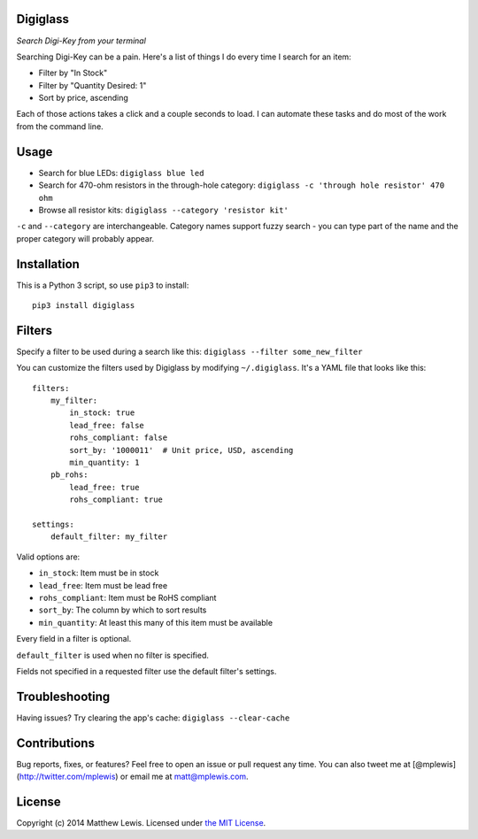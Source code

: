 Digiglass
=========

*Search Digi-Key from your terminal*

Searching Digi-Key can be a pain. Here's a list of things I do every
time I search for an item:

-  Filter by "In Stock"
-  Filter by "Quantity Desired: 1"
-  Sort by price, ascending

Each of those actions takes a click and a couple seconds to load. I can
automate these tasks and do most of the work from the command line.

Usage
=====

-  Search for blue LEDs:
   ``digiglass blue led``
-  Search for 470-ohm resistors in the through-hole category:
   ``digiglass -c 'through hole resistor' 470 ohm``
-  Browse all resistor kits:
   ``digiglass --category 'resistor kit'``

``-c`` and ``--category`` are interchangeable. Category names support
fuzzy search - you can type part of the name and the proper category
will probably appear.

Installation
============

This is a Python 3 script, so use ``pip3`` to install:

::

    pip3 install digiglass

Filters
=======

Specify a filter to be used during a search like this:
``digiglass --filter some_new_filter``

You can customize the filters used by Digiglass by modifying
``~/.digiglass``. It's a YAML file that looks like this:

::

    filters:
        my_filter:
            in_stock: true
            lead_free: false
            rohs_compliant: false
            sort_by: '1000011'  # Unit price, USD, ascending
            min_quantity: 1
        pb_rohs:
            lead_free: true
            rohs_compliant: true

    settings:
        default_filter: my_filter

Valid options are:

-  ``in_stock``: Item must be in stock
-  ``lead_free``: Item must be lead free
-  ``rohs_compliant``: Item must be RoHS compliant
-  ``sort_by``: The column by which to sort results
-  ``min_quantity``: At least this many of this item must be available

Every field in a filter is optional.

``default_filter`` is used when no filter is specified.

Fields not specified in a requested filter use the default filter's
settings.

Troubleshooting
===============

Having issues? Try clearing the app's cache: ``digiglass --clear-cache``

Contributions
=============

Bug reports, fixes, or features? Feel free to open an issue or pull
request any time. You can also tweet me at
[@mplewis](http://twitter.com/mplewis) or email me at matt@mplewis.com.

License
=======

Copyright (c) 2014 Matthew Lewis. Licensed under `the MIT
License <http://opensource.org/licenses/MIT>`__.
